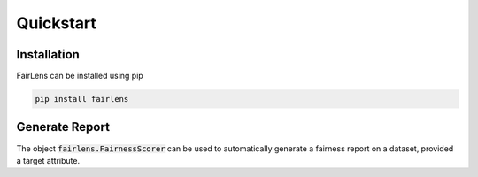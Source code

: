 Quickstart
==========

Installation
^^^^^^^^^^^^
FairLens can be installed using pip

.. code-block:: bash

  pip install fairlens


Generate Report
^^^^^^^^^^^^^^^

The object :code:`fairlens.FairnessScorer` can be used to automatically generate a fairness report on a
dataset, provided a target attribute.

.. ipython:: python

  import pandas as pd
  import fairlens as fl

  df = pd.read_csv("../datasets/german_credit_data.csv")
  df.info()

  @savefig quickstart_demographic_report.png
  fscorer = fl.FairnessScorer(df, "Credit amount").demographic_report()
